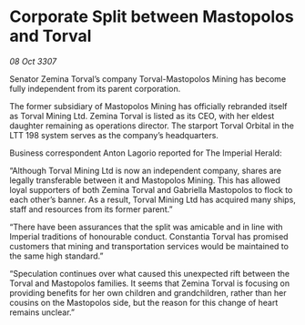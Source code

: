 * Corporate Split between Mastopolos and Torval

/08 Oct 3307/

Senator Zemina Torval’s company Torval-Mastopolos Mining has become fully independent from its parent corporation. 

The former subsidiary of Mastopolos Mining has officially rebranded itself as Torval Mining Ltd. Zemina Torval is listed as its CEO, with her eldest daughter remaining as operations director. The starport Torval Orbital in the LTT 198 system serves as the company’s headquarters. 

Business correspondent Anton Lagorio reported for The Imperial Herald: 

“Although Torval Mining Ltd is now an independent company, shares are legally transferable between it and Mastopolos Mining. This has allowed loyal supporters of both Zemina Torval and Gabriella Mastopolos to flock to each other’s banner. As a result, Torval Mining Ltd has acquired many ships, staff and resources from its former parent.” 

“There have been assurances that the split was amicable and in line with Imperial traditions of honourable conduct. Constantia Torval has promised customers that mining and transportation services would be maintained to the same high standard.” 

“Speculation continues over what caused this unexpected rift between the Torval and Mastopolos families. It seems that Zemina Torval is focusing on providing benefits for her own children and grandchildren, rather than her cousins on the Mastopolos side, but the reason for this change of heart remains unclear.”